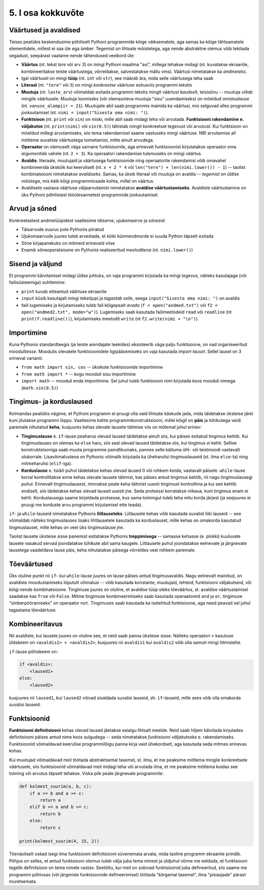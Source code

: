 ******************
5. I osa kokkuvõte
******************

.. todo::

    * Maini, et siiani tutvustati kahte liiki asju: universaalsed ja spetsiifilised. Olulised on universaalsed. Ei ole vaja eraldi meetodit 3 arvu kokku liitmiseks, kui on meetod 2 arvu kokku liitmiseks ja avaldiste kombineerimiseks. St. Pythoni reeglid on kavalalt valitud, et asjad universaalsete asjadega saaks teha spetsiifilisi asju. 
    
    * Otsi üldistavat lähenemist Evansi "Introduction to Computing"-ust
    * Lisalugemine formaalsetest keeltest


Väärtused ja avaldised
----------------------
Teises peatükis keskendusime põhiliselt Pythoni programmide kõige väiksematele, aga samas ka kõige tähtsamatele elementidele, millest ei saa üle ega ümber. Tegemist on lihtsate mõistetega, aga nende abstraktne olemus võib tekitada segadust, seepärast vaatame nende tähendused veelkord üle:

* **Väärtus** (nt. tekst `tere` või arv `3`) on mingi Pythoni maailma "asi", millega tehakse midagi (nt. kuvatakse ekraanile, kombineeritakse teiste väärtustega, võrreldakse, salvestatakse mällu vms). Väärtusi nimetatakse ka *andmeteks*.
* Igal väärtusel on mingi **tüüp** (nt. ``int`` või ``str``), see määrab ära, mida selle väärtusega teha saab
* **Literaal** (nt. ``"tere"`` või ``3``) on mingi *konkreetse* väärtuse esitusviis programmi tekstis
* **Muutuja** (nt. ``laste_arv``) võimaldab esitada programmi tekstis mingit väärtust *kaudselt*, teisisõnu -- muutuja `viitab` mingile väärtusele. Muutuja loomiseks (või olemasoleva muutuja "sisu" uuendamiseks) on mõeldud `omistuslause` (nt. ``vanuse_alampiir = 21``). Muutujate abil saab programmis mainida ka väärtusi, mis selguvad alles programmi jooksutamisel (nt. ``nimi = input("Sisesta oma nimi: ")``). 
* **Funktsioon** (nt. ``print`` või ``sin``) on miski, mille abil saab midagi teha või arvutada. **Funktsiooni rakendamine e. väljakutse** (nt. ``print(nimi)`` või ``sin(0.5)``) tähistab mingit konkreetset tegevust või arvutust. Kui funktsioon on mõeldud millegi arvutamiseks, siis tema rakendamisel saame vastuseks mingi väärtuse. NB! arvutamise all mõtleme suvaliste väärtustega toimetamist, mitte ainult arvudega.
* **Operaator** on olemuselt väga sarnane funktsioonile, aga erinevalt funktsioonist kirjutatakse operaator oma `argumentide` vahele (nt. ``2 + 3``). Ka operaatori rakendamise tulemuseks on mingi väärtus.
* **Avaldis**: literaale, muutujaid ja väärtusega funktsioonide ning operaatorite rakendamisi võib omavahel kombineerida ükskõik kui keeruliselt (nt. ``x + 2 * 4`` või ``len("tere") + len(nimi.lower()) - 1``) -- taolist kombinatsiooni nimetatakse *avaldiseks*. Samas, ka üksik literaal või muutuja on avaldis -- *tegemist on üldise mõistega*, mis käib kõigi programmiosade kohta, millel on väärtus.
* Avaldisele vastava väärtuse väljaarvutamist nimetatakse **avaldise väärtustamiseks**. Avaldiste väärtustamine on üks Pythoni põhilistest tööülesannetest programmide jooksutamisel.

.. todo::

    Omistuslause

Arvud ja sõned
--------------
Konkreetsetest andmetüüpidest vaatlesime *täisarve*, *ujukomaarve* ja *sõnesid*:

* Täisarvude suurus pole Pythonis piiratud
* Ujukomaarvude juures tuleb arvestada, et kõiki kümnendmurde ei suuda Python täpselt esitada
* Sõne kirjapanekuks on mitmeid erinevaid viise
* Enamik sõneoperatsioone on Pythonis realiseeritud `meetoditena` (nt. ``nimi.lower()``)

Sisend ja väljund
-----------------
Et programmi käivitamisel midagi üldse juhtuks, on vaja programmi kirjutada ka mingi *tegevus*, näiteks kasutajaga (või failisüsteemiga) suhtlemine:

* ``print`` kuvab etteantud väärtuse ekraanile
* ``input`` küsib kasutajalt mingi tekstijupi ja *tagastab selle*, seega ``input("Sisesta oma nimi: ")`` on avaldis
* faili lugemiseks ja kirjutamiseks tuleb fail kõigepealt *avada* (``f = open("andmed.txt")`` või ``f2 = open("andmed2.txt", mode="w")``). Lugemiseks saab kasutada failimeetodeid ``read`` või ``readline`` (nt ``print(f.readline())``), kirjutamiseks meetodit ``write`` (nt ``f2.write(nimi + "\n")``).
    
Importimine
-----------
Kuna Pythonis standardteegis (ja teiste arendajate teekides) eksisteerib väga palju funktsioone, on nad organiseeritud *moodulitesse*. Moodulis olevatele funktsioonidele ligipääsemiseks on vaja kasutada *import lauset*. Sellel lausel on 3 erinevat varianti:

* ``from math import sin, cos`` -- üksikute funktsioonide importimine
* ``from math import *`` -- kogu mooduli sisu importimine
* ``import math`` -- mooduli enda importimine. Sel juhul tuleb funktsiooni nimi kirjutada koos mooduli nimega (``math.sin(0.5)``)


Tingimus- ja korduslaused
-------------------------
Kolmandas peatükis nägime, et Pythoni programm ei pruugi olla vaid lihtsate käskude jada, mida täidetakse üksteise järel kuni jõutakse programmi lõppu. Vaatlesime kahte programmikonstruktsiooni, millel kõigil on **päis** ja tühikutega veidi paremale nihutatud **keha**, kusjuures kehas olevate lausete täitmise viis on mõlemal juhul erinev:

* **Tingimuslause** e. ``if``-lause peaharus olevad laused täidetakse ainult siis, kui päises esitatud tingimus kehtib. Kui tingimuslauses on olemas ka ``else`` haru, siis seal olevad laused täidetakse siis, kui tingimus *ei* kehti. Sellise konstruktsiooniga saab muuta programme paindlikumaks, pannes selle käituma üht- või teistmoodi vastavalt olukorrale. Lisavõimalustena on Pythonis võimalik kirjutada ka üheharulisi tingimuslauseid (st. ilma ``else``-ta) ning mitmeharulisi (``elif``-iga). 
* **Korduslause** e. tsükli puhul täidetakse kehas olevad laused 0 või rohkem korda, vastavalt päisele. ``while``-lause korral kontrollitakse enne kehas olevate lausete täitmist, kas päises antud tingimus kehtib, nii nagu tingimuslausegi puhul. Erinevalt tingimuslausest, minnakse peale keha täitmist uuesti tingimust kontrollima ja kui see kehtib endiselt, siis täidetakse kehas olevad laused uuesti jne. Seda protsessi korratakse niikaua, kuni tingimus enam ei kehti. Korduslausega saame kirjeldada protsesse, kus sama toimingut tuleb teha mitu korda järjest (ja seejuures ei pruugi me korduste arvu programmi kirjutamisel ette teada).

``if``- ja ``while``-lauseid nimetatakse Pythonis **liitlauseteks**. Liitlausete kehas võib kasutada suvalist liiki lauseid -- see võimaldab näiteks tingimuslauses lisaks lihtlausetele kasutada ka korduslauset, mille kehas on omakorda kasutatud tingmuslauset, mille kehas on veel üks tingimuslause jne.

Taolist lausete üksteise sisse panemist esitatakse Pythonis **treppimisega** -- samasse kehasse (e. plokki) kuuluvate lausete vasakud servad joondatakse tühikute abil sama kaugele. Liitlausete puhul joondatakse eelnevate ja järgnevate lausetega vaadeldava lause päis, keha nihutatakse päisega võrreldes veel rohkem paremale.


Tõeväärtused
------------
Üks oluline punkt nii ``if``- kui ``while``-lause juures on lause päises antud tingimusavaldis. Nagu eelnevalt mainitud, on avaldiste moodustamiseks lõputult võimalusi -- võib kasutada konstante, muutujaid, tehteid, funktsiooni väljakutseid, või kõigi nende kombinatsioone. Tingimuse juures on oluline, et avaldise tüüp oleks tõeväärtus, st. avaldise väärtustamisel saadakse kas ``True`` või ``False``. Mitme tingimuse kombineerimiseks saab kasutada operaatoreid ``and`` ja ``or``, tingimuse "ümberpööramiseks" on operaator ``not``. Tingimuses saab kasutada ka isetehtud funktsioone, aga need peavad sel juhul tagastama tõeväärtuse.



Kombineeritavus
---------------
Nii avaldiste, kui lausete juures on oluline see, et neid saab panna üksteise sisse. Näiteks operaatori ``+`` kasutuse üldskeem on ``<avaldis1> + <avaldis2>``, kusjuures nii ``avaldis1`` kui ``avaldis2`` võib olla samuti mingi liitmistehe. 

``if``-lause põhiskeem on:

.. sourcecode:: none

    if <avaldis>:
        <laused1>
    else:
        <laused2>

kusjuures nii ``laused1``, kui ``laused2`` võivad sisaldada suvalisi lauseid, sh. ``if``-lauseid, mille sees võib olla omakorda suvalisi lauseid.


Funktsioonid
------------
**Funktsiooni definitsiooni** kehas olevad laused jäetakse esialgu lihtsalt meelde. Neid saab hiljem käivitada kirjutades definitsiooni päises antud nime koos sulgudega -- seda nimetatakse *funktsiooni väljakutseks* e. rakendamiseks. Funktsioonid võimaldavad keerulise programmilõigu panna kirja vaid ühekordselt, aga kasutada seda mitmes erinevas kohas.

Kui muutujad võimaldavad meil töötada abstraktsemal tasemel, st. ilma, et me peaksime mõtlema mingile konkreetsele väärtusele, siis funktsioonid võimaldavad meil midagi teha või arvutada ilma, et me peaksime mõtlema kuidas see toiming või arvutus täpselt tehakse. Viska pilk peale järgnevale programmile:

.. sourcecode:: py3

    def kolmest_suurim(a, b, c):
        if a >= b and a >= c:
            return a
        elif b >= a and b >= c:
            return b
        else:
            return c
    
    print(kolmest_suurim(4, 15, 2))

Tõenäoliselt oskad isegi ilma funktsiooni definitsiooni süvenemata arvata, mida taoline programm ekraanile prindib. Põhjus on selles, et antud funktsiooni olemus tuleb välja juba tema nimest ja üldjuhul võime me eeldada, et funktsiooni tegelik definitsioon on tema nimele vastav. Seetõttu, kui meil on sobivad funktsioonid juba defineeritud, siis saame me programmi põhiosas (või järgmiste funktsioonide defineerimisel) töötada "kõrgemal tasemel", ilma "pisiasjade" pärast muretsemata.
